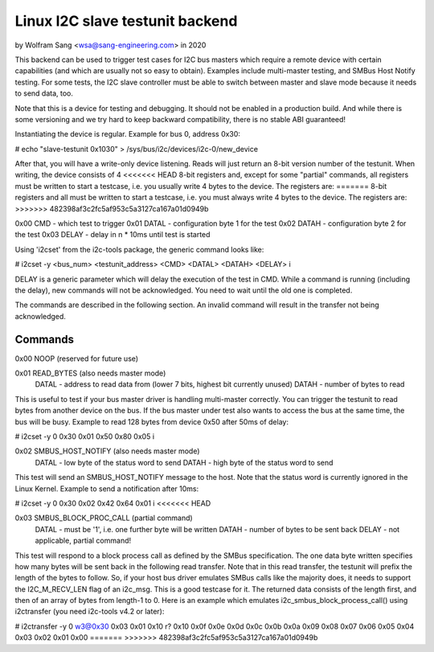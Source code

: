 .. SPDX-License-Identifier: GPL-2.0

================================
Linux I2C slave testunit backend
================================

by Wolfram Sang <wsa@sang-engineering.com> in 2020

This backend can be used to trigger test cases for I2C bus masters which
require a remote device with certain capabilities (and which are usually not so
easy to obtain). Examples include multi-master testing, and SMBus Host Notify
testing. For some tests, the I2C slave controller must be able to switch
between master and slave mode because it needs to send data, too.

Note that this is a device for testing and debugging. It should not be enabled
in a production build. And while there is some versioning and we try hard to
keep backward compatibility, there is no stable ABI guaranteed!

Instantiating the device is regular. Example for bus 0, address 0x30:

# echo "slave-testunit 0x1030" > /sys/bus/i2c/devices/i2c-0/new_device

After that, you will have a write-only device listening. Reads will just return
an 8-bit version number of the testunit. When writing, the device consists of 4
<<<<<<< HEAD
8-bit registers and, except for some "partial" commands, all registers must be
written to start a testcase, i.e. you usually write 4 bytes to the device. The
registers are:
=======
8-bit registers and all must be written to start a testcase, i.e. you must
always write 4 bytes to the device. The registers are:
>>>>>>> 482398af3c2fc5af953c5a3127ca167a01d0949b

0x00 CMD   - which test to trigger
0x01 DATAL - configuration byte 1 for the test
0x02 DATAH - configuration byte 2 for the test
0x03 DELAY - delay in n * 10ms until test is started

Using 'i2cset' from the i2c-tools package, the generic command looks like:

# i2cset -y <bus_num> <testunit_address> <CMD> <DATAL> <DATAH> <DELAY> i

DELAY is a generic parameter which will delay the execution of the test in CMD.
While a command is running (including the delay), new commands will not be
acknowledged. You need to wait until the old one is completed.

The commands are described in the following section. An invalid command will
result in the transfer not being acknowledged.

Commands
--------

0x00 NOOP (reserved for future use)

0x01 READ_BYTES (also needs master mode)
   DATAL - address to read data from (lower 7 bits, highest bit currently unused)
   DATAH - number of bytes to read

This is useful to test if your bus master driver is handling multi-master
correctly. You can trigger the testunit to read bytes from another device on
the bus. If the bus master under test also wants to access the bus at the same
time, the bus will be busy. Example to read 128 bytes from device 0x50 after
50ms of delay:

# i2cset -y 0 0x30 0x01 0x50 0x80 0x05 i

0x02 SMBUS_HOST_NOTIFY (also needs master mode)
   DATAL - low byte of the status word to send
   DATAH - high byte of the status word to send

This test will send an SMBUS_HOST_NOTIFY message to the host. Note that the
status word is currently ignored in the Linux Kernel. Example to send a
notification after 10ms:

# i2cset -y 0 0x30 0x02 0x42 0x64 0x01 i
<<<<<<< HEAD

0x03 SMBUS_BLOCK_PROC_CALL (partial command)
   DATAL - must be '1', i.e. one further byte will be written
   DATAH - number of bytes to be sent back
   DELAY - not applicable, partial command!

This test will respond to a block process call as defined by the SMBus
specification. The one data byte written specifies how many bytes will be sent
back in the following read transfer. Note that in this read transfer, the
testunit will prefix the length of the bytes to follow. So, if your host bus
driver emulates SMBus calls like the majority does, it needs to support the
I2C_M_RECV_LEN flag of an i2c_msg. This is a good testcase for it. The returned
data consists of the length first, and then of an array of bytes from length-1
to 0. Here is an example which emulates i2c_smbus_block_process_call() using
i2ctransfer (you need i2c-tools v4.2 or later):

# i2ctransfer -y 0 w3@0x30 0x03 0x01 0x10 r?
0x10 0x0f 0x0e 0x0d 0x0c 0x0b 0x0a 0x09 0x08 0x07 0x06 0x05 0x04 0x03 0x02 0x01 0x00
=======
>>>>>>> 482398af3c2fc5af953c5a3127ca167a01d0949b
